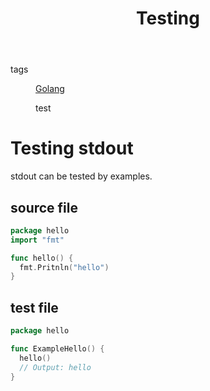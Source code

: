 :PROPERTIES:
:ID:       2c6feb72-7af6-4af8-bd9d-48adda1ade21
:END:
#+title: Testing
#+ROAM_TAGS: Golang

- tags :: [[file:20210110190746-golang.org][Golang]]

  test

* Testing stdout 

stdout can be tested by examples.

** source file
#+begin_src go
package hello
import "fmt"

func hello() {
  fmt.Pritnln("hello")
}
#+end_src

** test file
#+begin_src go
package hello

func ExampleHello() {
  hello()
  // Output: hello
}
#+end_src

